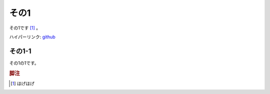 .. _ex1:

その1
===============

その1です [#hoge]_ 。

ハイパーリンク: `github <https://github.com>`_

.. code-block::
    :caption: サンプル

    ダミー行
    ダミー行
    ダミー行
    ダミー行
    ダミー行
    ダミー行
    ダミー行
    ダミー行
    ダミー行
    ダミー行
    ダミー行
    ダミー行
    ダミー行
    ダミー行
    ダミー行
    ダミー行
    ダミー行
    ダミー行
    ダミー行
    ダミー行
    ダミー行
    ダミー行
    ダミー行
    ダミー行
    ダミー行
    ダミー行
    ダミー行
    ダミー行
    ダミー行
    ダミー行
    ダミー行
    ダミー行
    ダミー行
    ダミー行
    ダミー行
    ダミー行
    ダミー行
    ダミー行
    ダミー行
    ダミー行
    ダミー行
    ダミー行
    ダミー行
    ダミー行
    ダミー行
    ダミー行
    ダミー行
    ダミー行
    ダミー行
    ダミー行
    ダミー行
    ダミー行
    ダミー行
    ダミー行
    ダミー行
    ダミー行
    ダミー行
    ダミー行
    ダミー行
    ダミー行
    ダミー行
    ダミー行
    ダミー行
    ダミー行
    ダミー行
    ダミー行
    ダミー行
    ダミー行
    ダミー行
    ダミー行
    ダミー行
    ダミー行
    ダミー行
    ダミー行
    ダミー行
    ダミー行
    ダミー行
    ダミー行
    ダミー行
    ダミー行
    ダミー行
    ダミー行
    ダミー行
    ダミー行
    ダミー行
    ダミー行
    ダミー行
    ダミー行
    ダミー行
    ダミー行
    ダミー行
    ダミー行
    ダミー行
    ダミー行
    ダミー行
    ダミー行
    ダミー行
    ダミー行
    ダミー行
    ダミー行
    ダミー行
    ダミー行

.. _ex1-1:

その1-1
------------------

その1の1です。

.. rubric:: 脚注

.. [#hoge] ほげほげ